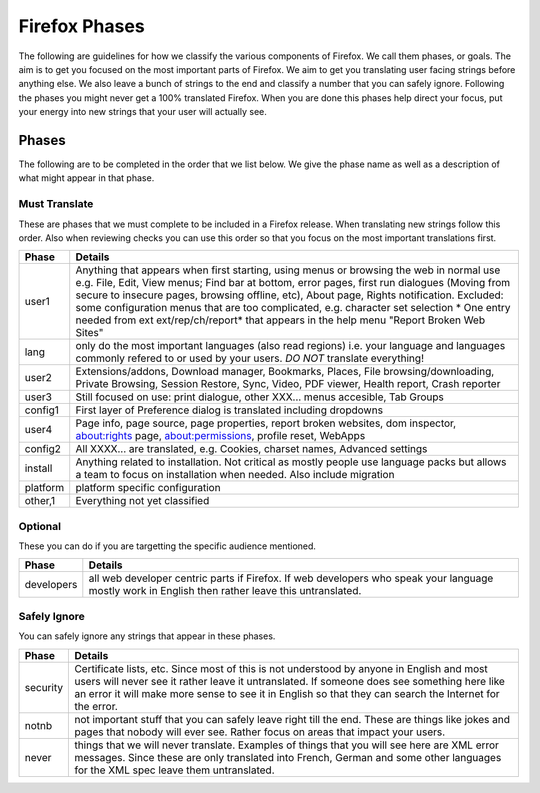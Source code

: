==============
Firefox Phases
==============
The following are guidelines for how we classify the various components of Firefox.
We call them phases, or goals.  The aim is to get you focused on the most important
parts of Firefox.  We aim to get you translating user facing strings before anything
else.  We also leave a bunch of strings to the end and classify a number that
you can safely ignore.  Following the phases you might never get a 100% translated
Firefox.  When you are done this phases help direct your focus, put your energy
into new strings that your user will actually see.

Phases
======
The following are to be completed in the order that we list below.  We give the phase name
as well as a description of what might appear in that phase.

Must Translate
--------------
These are phases that we must complete to be included in a Firefox release. When translating
new strings follow this order. Also when reviewing checks you can use this order so that you
focus on the most important translations first.

+--------+----------------------------------------------------------------------------------------+
| Phase  | Details                                                                                |
+========+========================================================================================+
| user1  | Anything that appears when first starting, using menus or browsing the web in normal   |
|        | use e.g. File, Edit, View menus; Find bar at bottom, error pages, first run dialogues  |
|        | (Moving from secure to insecure pages, browsing offline, etc), About page, Rights      |
|        | notification. Excluded: some configuration menus that are too complicated, e.g.        |
|        | character set selection                                                                |
|        | * One entry needed from ext ext/rep/ch/report* that appears in the help menu           |
|        | "Report Broken Web Sites"                                                              |
+--------+----------------------------------------------------------------------------------------+
| lang   | only do the most important languages (also read regions)                               |
|        | i.e. your language and languages commonly refered to                                   |
|        | or used by your users.  *DO NOT* translate everything!                                 |
+--------+----------------------------------------------------------------------------------------+
| user2  | Extensions/addons, Download manager, Bookmarks, Places, File browsing/downloading,     |
|        | Private Browsing, Session Restore, Sync, Video, PDF viewer, Health report, Crash       |
|        | reporter                                                                               |
+--------+----------------------------------------------------------------------------------------+
| user3  | Still focused on use: print dialogue, other XXX... menus accesible, Tab Groups         |
+--------+----------------------------------------------------------------------------------------+
| config1| First layer of Preference dialog is translated including dropdowns                     |
+--------+----------------------------------------------------------------------------------------+
| user4  | Page info, page source, page properties, report broken websites, dom inspector,        |
|        | about:rights page, about:permissions, profile reset, WebApps                           |
+--------+----------------------------------------------------------------------------------------+
| config2| All XXXX... are translated, e.g. Cookies, charset names, Advanced settings             |
+--------+----------------------------------------------------------------------------------------+
| install| Anything related to installation.  Not critical as mostly people use language packs    |
|        | but allows a team to focus on installation when needed. Also include migration         |
+--------+----------------------------------------------------------------------------------------+
|platform| platform specific configuration                                                        |
+--------+----------------------------------------------------------------------------------------+
| other,1| Everything not yet classified                                                          |
+--------+----------------------------------------------------------------------------------------+

Optional
--------
These you can do if you are targetting the specific audience mentioned.

+------------+------------------------------------------------------------------------------------+
| Phase      | Details                                                                            |
+============+====================================================================================+
| developers | all web developer centric parts if Firefox.  If web developers who speak your      |
|            | language mostly work in English then rather leave this untranslated.               |
+------------+------------------------------------------------------------------------------------+

Safely Ignore
-------------
You can safely ignore any strings that appear in these phases.

+----------+------------------------------------------------------------------------------------+
| Phase    | Details                                                                            |
+==========+====================================================================================+
| security | Certificate lists, etc.  Since most of this is not understood by anyone in English |
|          | and most users will never see it rather leave it untranslated.  If someone does    |
|          | see something here like an error it will make more sense to see it in English      |
|          | so that they can search the Internet for the error.                                |
+----------+------------------------------------------------------------------------------------+
| notnb    | not important stuff that you can safely leave right till the end.  These are things|
|          | like jokes and pages that nobody will ever see.  Rather focus on areas that impact |
|          | your users.                                                                        |
+----------+------------------------------------------------------------------------------------+
| never    | things that we will never translate.  Examples of things that you will see here are|
|          | XML error messages.  Since these are only translated into French, German and some  |
|          | other languages for the XML spec leave them untranslated.                          |
+----------+------------------------------------------------------------------------------------+
